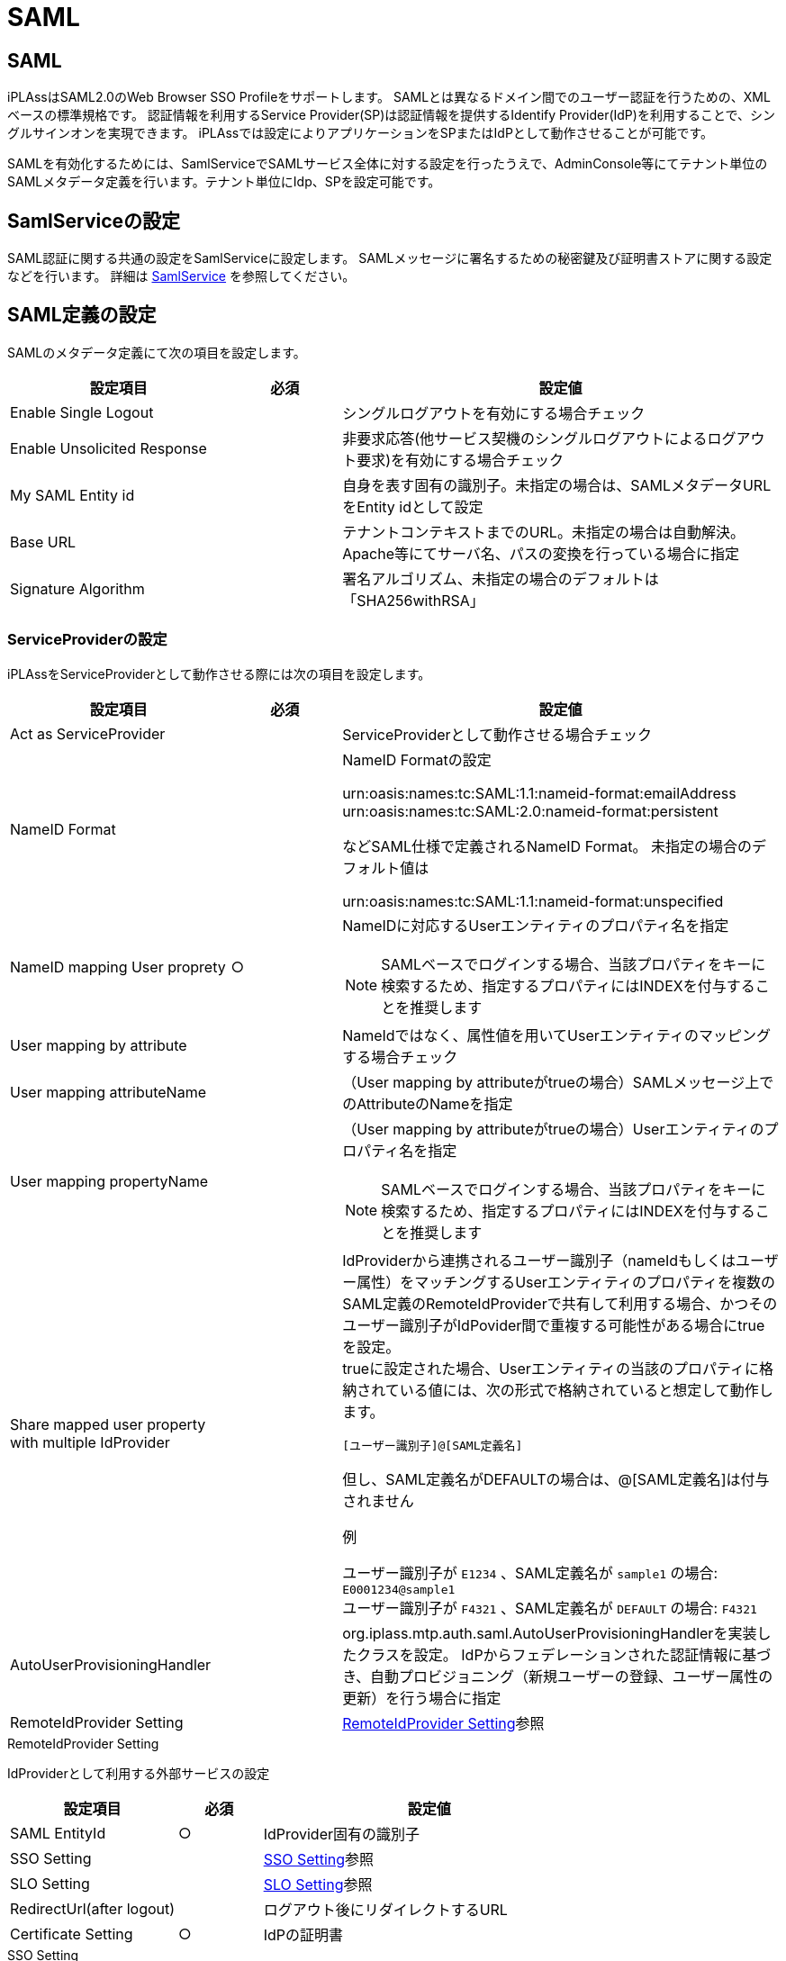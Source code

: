 = SAML
:_hreflang-path: developerguide/saml/index.html
:_relative-root-path: ../../
:_menu-title-ee-only: true
:toclevels: 2

[[saml]]
== SAML
iPLAssはSAML2.0のWeb Browser SSO Profileをサポートします。
SAMLとは異なるドメイン間でのユーザー認証を行うための、XMLベースの標準規格です。
認証情報を利用するService Provider(SP)は認証情報を提供するIdentify Provider(IdP)を利用することで、シングルサインオンを実現できます。
iPLAssでは設定によりアプリケーションをSPまたはIdPとして動作させることが可能です。

SAMLを有効化するためには、SamlServiceでSAMLサービス全体に対する設定を行ったうえで、AdminConsole等にてテナント単位のSAMLメタデータ定義を行います。テナント単位にIdp、SPを設定可能です。

[[samlservice_setting]]
== SamlServiceの設定
SAML認証に関する共通の設定をSamlServiceに設定します。
SAMLメッセージに署名するための秘密鍵及び証明書ストアに関する設定などを行います。
詳細は <<../../serviceconfig/index.adoc#SamlService,SamlService>> を参照してください。


== SAML定義の設定
SAMLのメタデータ定義にて次の項目を設定します。

[cols="2,^1,4a", options="header"]
|===
|設定項目|必須|設定値
|Enable Single Logout||シングルログアウトを有効にする場合チェック
|Enable Unsolicited Response||非要求応答(他サービス契機のシングルログアウトによるログアウト要求)を有効にする場合チェック
|My SAML Entity id||自身を表す固有の識別子。未指定の場合は、SAMLメタデータURLをEntity idとして設定
|Base URL||テナントコンテキストまでのURL。未指定の場合は自動解決。Apache等にてサーバ名、パスの変換を行っている場合に指定
|Signature Algorithm||署名アルゴリズム、未指定の場合のデフォルトは「SHA256withRSA」
|===

[[serviceprovidersetting]]
=== ServiceProviderの設定
iPLAssをServiceProviderとして動作させる際には次の項目を設定します。

[cols="2,^1,4a", options="header"]
|===
|設定項目|必須|設定値
|Act as ServiceProvider||ServiceProviderとして動作させる場合チェック
|NameID Format||NameID Formatの設定
====
urn:oasis:names:tc:SAML:1.1:nameid-format:emailAddress
urn:oasis:names:tc:SAML:2.0:nameid-format:persistent
====
などSAML仕様で定義されるNameID Format。
未指定の場合のデフォルト値は
====
urn:oasis:names:tc:SAML:1.1:nameid-format:unspecified
====
|NameID mapping User proprety|○|NameIDに対応するUserエンティティのプロパティ名を指定

NOTE: SAMLベースでログインする場合、当該プロパティをキーに検索するため、指定するプロパティにはINDEXを付与することを推奨します

|User mapping by attribute||NameIdではなく、属性値を用いてUserエンティティのマッピングする場合チェック
|User mapping attributeName||（User mapping by attributeがtrueの場合）SAMLメッセージ上でのAttributeのNameを指定

|User mapping propertyName||（User mapping by attributeがtrueの場合）Userエンティティのプロパティ名を指定

NOTE: SAMLベースでログインする場合、当該プロパティをキーに検索するため、指定するプロパティにはINDEXを付与することを推奨します
|Share mapped user property with multiple IdProvider||IdProviderから連携されるユーザー識別子（nameIdもしくはユーザー属性）をマッチングするUserエンティティのプロパティを複数のSAML定義のRemoteIdProviderで共有して利用する場合、かつそのユーザー識別子がIdPovider間で重複する可能性がある場合にtrueを設定。 +
trueに設定された場合、Userエンティティの当該のプロパティに格納されている値には、次の形式で格納されていると想定して動作します。

`[ユーザー識別子]@[SAML定義名]`

但し、SAML定義名がDEFAULTの場合は、@[SAML定義名]は付与されません

.例
ユーザー識別子が `E1234` 、SAML定義名が `sample1` の場合: `E0001234@sample1` +
ユーザー識別子が `F4321` 、SAML定義名が `DEFAULT` の場合: `F4321`

|AutoUserProvisioningHandler||org.iplass.mtp.auth.saml.AutoUserProvisioningHandlerを実装したクラスを設定。
IdPからフェデレーションされた認証情報に基づき、自動プロビジョニング（新規ユーザーの登録、ユーザー属性の更新）を行う場合に指定
|RemoteIdProvider Setting||<<remoteidprovidersetting, RemoteIdProvider Setting>>参照
|===

[[remoteidprovidersetting]]
.RemoteIdProvider Setting
IdProviderとして利用する外部サービスの設定
[cols="2,^1,4a", options="header"]
|===
|設定項目|必須|設定値
|SAML EntityId|○|IdProvider固有の識別子
|SSO Setting||<<sp_ssosetting, SSO Setting>>参照
|SLO Setting||<<sp_slosetting, SLO Setting>>参照
|RedirectUrl(after logout)||ログアウト後にリダイレクトするURL
|Certificate Setting|○|IdPの証明書
|===

[[sp_ssosetting]]
.SSO Setting
シングルサインオン設定
[cols="2,^1,4a", options="header"]
|===
|設定項目|必須|設定値
|Endpoint URL|○|AssertionConsumerServiceのエンドポイントURL(Location)
|Request Binding|○|リクエストの送信方式(Binding)

HTTP_REDIRECT:: urn:oasis:names:tc:SAML:2.0:bindings:HTTP-Redirect
HTTP_POST:: urn:oasis:names:tc:SAML:2.0:bindings:HTTP-POST
|Request With Sign||署名付のSSOリクエストを送信する場合チェック。
自身の証明書の登録が必要。 <<samlservice_setting,SamlService>> の設定を参照。
|===

[[sp_slosetting]]
.SLO Setting
シングルログアウト設定
[cols="2,^1,4a", options="header"]
|===
|設定項目|必須|設定値
|Endpoint URL||SingleLogoutServiceのエンドポイントURL(Location)
|Request Binding||<<sp_ssosetting, SSO Setting>>のRequest Binding参照
|Response Endpoint URL||ResponseLocationログアウトのレスポンスエンドポイントURL(ResponseLocation)
|Response Binding||<<sp_ssosetting, SSO Setting>>のRequest Binding参照
|===

[[idprovidersetting]]
=== IdProviderの設定
iPLAssをIdProviderとして動作させる際には次の項目を設定します。

[cols="2,^1,4a", options="header"]
|===
|設定項目|必須|設定値
|Act as IdProvider||IdProviderとして動作させる場合チェック
|NameID Format Setting||サポートするNameIDのFormatを指定。複数可。
|RemoteServiceProvider Setting||<<idp_remoteserviceprovidersetting,RemoteServiceProvider Setting>>参照
|===

[[idp_remoteserviceprovidersetting]]
.RemoteServiceProvider Setting
ServiceProviderとしてiPLAssを利用する外部サービスの設定
[cols="2,^1,4a", options="header"]
|===
|設定項目|必須|設定値
|SAML Entity Id|○|ServiceProvider固有の識別子
|ACS Endpoint Url|○|ACS(アサーション コンシューマ サービス)のログインURL
|ACS Response Binding|○|<<sp_ssosetting,SSO Setting>>のRequest Binding参照
|Validate SSO Request with sign||シングルサインオンリクエスト時に署名検証を行う場合チェック
|NameID Format||<<serviceprovidersetting,ServiceProvider Setting>>のNameID Format参照
|NameID mapped User property|○|NameIDに対応するUserエンティティのプロパティ名を指定
|SLO Setting||<<idp_slosetting,SLO Setting>>参照
|Enable Impersonation||代理ログイン状態でシングルサインオンを許可するか否か
|SAML attribute mapping setting||<<idp_samlattributemappingsetting,SAML attribute mapping setting>>参照
|Certificate Setting||SPの証明書
|===

[[idp_slosetting]]
.SLO Setting
シングルログアウト設定
[cols="2,^1,4a", options="header"]
|===
|設定項目|必須|設定値
|Endpoint URL||SPのSingleLogoutServiceのエンドポイントURL(Location)
|Request Binding||<<sp_ssosetting, SSO Setting>>のRequest Binding参照
|Response Endpoint URL||SPのResponseLocationログアウトのレスポンスエンドポイントURL(ResponseLocation)
|Response Binding||<<sp_ssosetting, SSO Setting>>のRequest Binding参照
|Validate SLO Request with sign||シングルログアウトリクエスト時に署名検証を行う場合チェック
|===

[[idp_samlattributemappingsetting]]
.SAML attribute mapping setting
SAML経由で連携する属性値のマッピング定義
[cols="2,^1,4a", options="header"]
|===
|設定項目|必須|設定値
|AttributeName||SAMLメッセージ上でのAttributeのName
|User propertyName||Userのプロパティ名、CustomValue Scriptとどちらかを指定する
|CustomValue Script||マッピング対象の項目をGroovyScriptで指定、"user"変数にUserエンティティがバインドされている
|===

=== 認証ポリシーによるSAML認証の有効化
認証ポリシー単位にSAMLベースの認証を有効化することが可能です。
AdminConsoleの認証ポリシー設定画面にて利用するSAML定義を指定します。 +
認証ポリシーの設定では複数のSAML定義を指定することが可能です。
また、次の書式で定義することにより、複数定義を一括して指定することも可能です。

`[SAML定義のプレフィックスパス]/*`

.設定例
`DEFAULT` : SAML定義名が"DEFAULT"の定義を有効化します。 +
`sample/\*` : sample階層配下のすべてのSAML定義を有効化します。 +
`*` : すべてのSAML定義を有効化します。


=== SAMLサービスの各エンドポイント利用方法
==== SAMLメタデータの取得
外部のIdPまたSPにiPLAssを登録するためのSAMLメタデータは、以下のURLを表示することにより取得可能です。
----
http(s)://[server]/[appContext]/[tenantName]/saml/md/[SAML definitionName]
----

====
https://example.dentsusoken.com/app/tenantA/saml/md/DEF1
====

定義名を"DEFAULT"として定義したSAML定義の場合、SAML definitionNameは未指定で取得できます。

ファイルとしてダウンロードし、IdPに手動で登録するか、もしくは上記URLをメタデータURLとして登録してください。
なお、メタデータURLを登録する場合は外部のIdP、SPのサイトからiPLAssが稼働するサーバへURLにて参照可能である必要があります。

==== iPLAssをSPとして動作させる
SAML2.0のSP Initiated SSOを起動するURLは以下です。
----
http(s)://[server]/[appContext]/[tenantName]/saml/ssoar/[SAML definitionName]
----

====
https://example.dentsusoken.com/app/tenantA/saml/ssoar/DEF1
====

定義名を"DEFAULT"として定義したSAML定義の場合、SAML definitionNameは未指定で取得できます。

当該URLを呼び出すことにより、SSO処理が開始されます。

[NOTE]
====
メッセージ送信方式としてPOST Bindingを利用する場合、セッションID（JSESSIONID）CookieのSameSite属性が `None` に設定されている必要があります。これを設定しない場合、クロスサイトリクエストでCookieが欠落し、認証が正常に動作しないことがあります。 +
設定方法については、利用しているアプリケーションサーバのドキュメントを参照してください。
====

==== iPLAssをIdPとして動作させる
SAML2.0のIdP Initiated SSOを起動するURLは以下です。
----
http(s)://[server]/[appContext]/[tenantName]/saml/sso/idpi/[SAML definitionName]?entityId=[外部SPのEntityID]
----

====
https://example.dentsusoken.com/app/tenantA/saml/sso/idpi/DEF2?entityId=http%3A%2F%2Fexample.dentsusoken.com%2Fspapp
====

定義名を"DEFAULT"として定義したSAML定義の場合、SAML definitionNameは未指定で取得できます。

当該URLを呼び出すことにより、SSO処理が開始されます。

[NOTE]
====
メッセージ送信方式としてPOST Bindingを利用する場合、セッションID（JSESSIONID）CookieのSameSite属性が `None` に設定されている必要があります。これを設定しない場合、クロスサイトリクエストでCookieが欠落し、認証が正常に動作しないことがあります。 +
設定方法については、利用しているアプリケーションサーバのドキュメントを参照してください。
====

